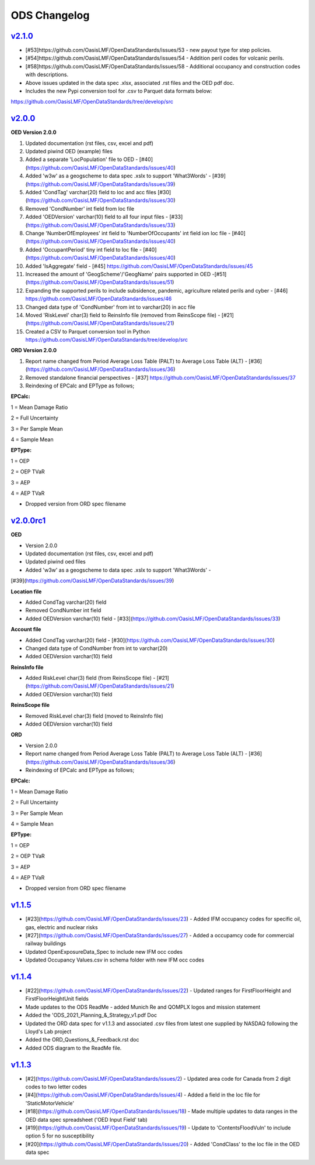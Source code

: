 ODS Changelog
==================

`v2.1.0`_
---------
.. start_latest_release

* [#53]https://github.com/OasisLMF/OpenDataStandards/issues/53 - new payout type for step policies.
* [#54]https://github.com/OasisLMF/OpenDataStandards/issues/54 - Addition peril codes for volcanic perils.
* [#58]https://github.com/OasisLMF/OpenDataStandards/issues/58 - Additional occupancy and construction codes with descriptions.
* Above issues updated in the data spec .xlsx, associated .rst files and the OED pdf doc.

* Includes the new Pypi conversion tool for .csv to Parquet data formats below:
https://github.com/OasisLMF/OpenDataStandards/tree/develop/src

.. end_latest_release



`v2.0.0`_
---------
.. start_latest_release

**OED Version 2.0.0**

1. Updated documentation (rst files, csv, excel and pdf)

2. Updated piwind OED (example) files

3. Added a separate 'LocPopulation' file to OED - [#40] (https://github.com/OasisLMF/OpenDataStandards/issues/40)

4. Added 'w3w' as a geogscheme to data spec .xslx to support 'What3Words' - [#39](https://github.com/OasisLMF/OpenDataStandards/issues/39)

5. Added 'CondTag' varchar(20) field to loc and acc files [#30](https://github.com/OasisLMF/OpenDataStandards/issues/30)

6. Removed 'CondNumber' int field from loc file

7. Added 'OEDVersion' varchar(10) field to all four input files - [#33](https://github.com/OasisLMF/OpenDataStandards/issues/33)

8. Change 'NumberOfEmployees' int field to 'NumberOfOccupants' int field ion loc file - [#40] (https://github.com/OasisLMF/OpenDataStandards/issues/40)

9. Added 'OccupantPeriod' tiny int field to loc file - [#40] (https://github.com/OasisLMF/OpenDataStandards/issues/40)

10. Added 'IsAggregate' field - [#45] https://github.com/OasisLMF/OpenDataStandards/issues/45

11. Increased the amount of 'GeogScheme'/'GeogName' pairs supported in OED -[#51] (https://github.com/OasisLMF/OpenDataStandards/issues/51)

12. Expanding the supported perils to include subsidence, pandemic, agriculture related perils and cyber - [#46] https://github.com/OasisLMF/OpenDataStandards/issues/46

13. Changed data type of 'CondNumber' from int to varchar(20) in acc file

14. Moved 'RiskLevel' char(3) field to ReinsInfo file (removed from ReinsScope file) - [#21](https://github.com/OasisLMF/OpenDataStandards/issues/21)

15. Created a CSV to Parquet conversion tool in Python https://github.com/OasisLMF/OpenDataStandards/tree/develop/src 

**ORD Version 2.0.0**

1. Report name changed from Period Average Loss Table (PALT) to Average Loss Table (ALT) - [#36](https://github.com/OasisLMF/OpenDataStandards/issues/36)

2. Removed standalone financial perspectives - [#37] https://github.com/OasisLMF/OpenDataStandards/issues/37

3. Reindexing of EPCalc and EPType as follows;

**EPCalc:**

1 = Mean Damage Ratio

2 = Full Uncertainty

3 = Per Sample Mean

4 = Sample Mean

**EPType:**

1 = OEP

2 = OEP TVaR

3 = AEP

4 = AEP TVaR

* Dropped version from ORD spec filename
.. end_latest_release




`v2.0.0rc1`_
---------
.. start_latest_release

**OED**

* Version 2.0.0

* Updated documentation (rst files, csv, excel and pdf)

* Updated piwind oed files

* Added 'w3w' as a geogscheme to data spec .xslx to support 'What3Words' - 
[#39](https://github.com/OasisLMF/OpenDataStandards/issues/39)

**Location file**

* Added CondTag varchar(20) field

* Removed CondNumber int field

* Added OEDVersion varchar(10) field - [#33](https://github.com/OasisLMF/OpenDataStandards/issues/33)

**Account file**

* Added CondTag varchar(20) field - [#30](https://github.com/OasisLMF/OpenDataStandards/issues/30)

* Changed data type of CondNumber from int to varchar(20)

* Added OEDVersion varchar(10) field

**ReinsInfo file**

* Added RiskLevel char(3) field (from ReinsScope file) - [#21](https://github.com/OasisLMF/OpenDataStandards/issues/21)

* Added OEDVersion varchar(10) field

**ReinsScope file**

* Removed RiskLevel char(3) field (moved to ReinsInfo file)

* Added OEDVersion varchar(10) field

**ORD**

* Version 2.0.0

* Report name changed from Period Average Loss Table (PALT) to Average Loss Table (ALT) - [#36](https://github.com/OasisLMF/OpenDataStandards/issues/36)

* Reindexing of EPCalc and EPType as follows;

**EPCalc:**

1 = Mean Damage Ratio

2 = Full Uncertainty

3 = Per Sample Mean

4 = Sample Mean

**EPType:**

1 = OEP

2 = OEP TVaR

3 = AEP

4 = AEP TVaR

* Dropped version from ORD spec filename
.. end_latest_release



`v1.1.5`_
---------
.. start_latest_release
* [#23](https://github.com/OasisLMF/OpenDataStandards/issues/23) - Added IFM occupancy codes for specific oil, gas, electric and nuclear risks
* [#27](https://github.com/OasisLMF/OpenDataStandards/issues/27) - Added a occupamcy code for commercial railway buildings
* Updated OpenExposureData_Spec to include new IFM occ codes
* Updated Occupancy Values.csv in schema folder with new IFM occ codes
.. end_latest_release


`v1.1.4`_
---------
.. start_latest_release
* [#22](https://github.com/OasisLMF/OpenDataStandards/issues/22) - Updated ranges for FirstFloorHeight and FirstFloorHeightUnit fields
* Made updates to the ODS ReadMe - added Munich Re and QOMPLX logos and mission statement
* Added the 'ODS_2021_Planning_&_Strategy_v1.pdf Doc
* Updated the ORD data spec for v1.1.3 and associated .csv files from latest one supplied by NASDAQ following the Lloyd's Lab project
* Added the ORD_Questions_&_Feedback.rst doc
* Added ODS diagram to the ReadMe file.
.. end_latest_release


`v1.1.3`_
---------
* [#2](https://github.com/OasisLMF/OpenDataStandards/issues/2) - Updated area code for Canada from 2 digit codes to two letter codes
* [#4](https://github.com/OasisLMF/OpenDataStandards/issues/4) - Added a field in the loc file for 'StaticMotorVehicle' 
* [#18](https://github.com/OasisLMF/OpenDataStandards/issues/18) - Made multiple updates to data ranges in the OED data spec spreadsheet ('OED Input Field' tab)
* [#19](https://github.com/OasisLMF/OpenDataStandards/issues/19) - Update to 'ContentsFloodVuln' to include option 5 for no susceptibility
* [#20](https://github.com/OasisLMF/OpenDataStandards/issues/20) - Added 'CondClass' to the loc file in the OED data spec 

.. _`1.1.4`:  https://github.com/OasisLMF/OpenDataStandards/compare/1.1.3...1.1.4
.. _`1.1.3`:  https://github.com/OasisLMF/OpenDataStandards/compare/1.1.2...1.1.3
